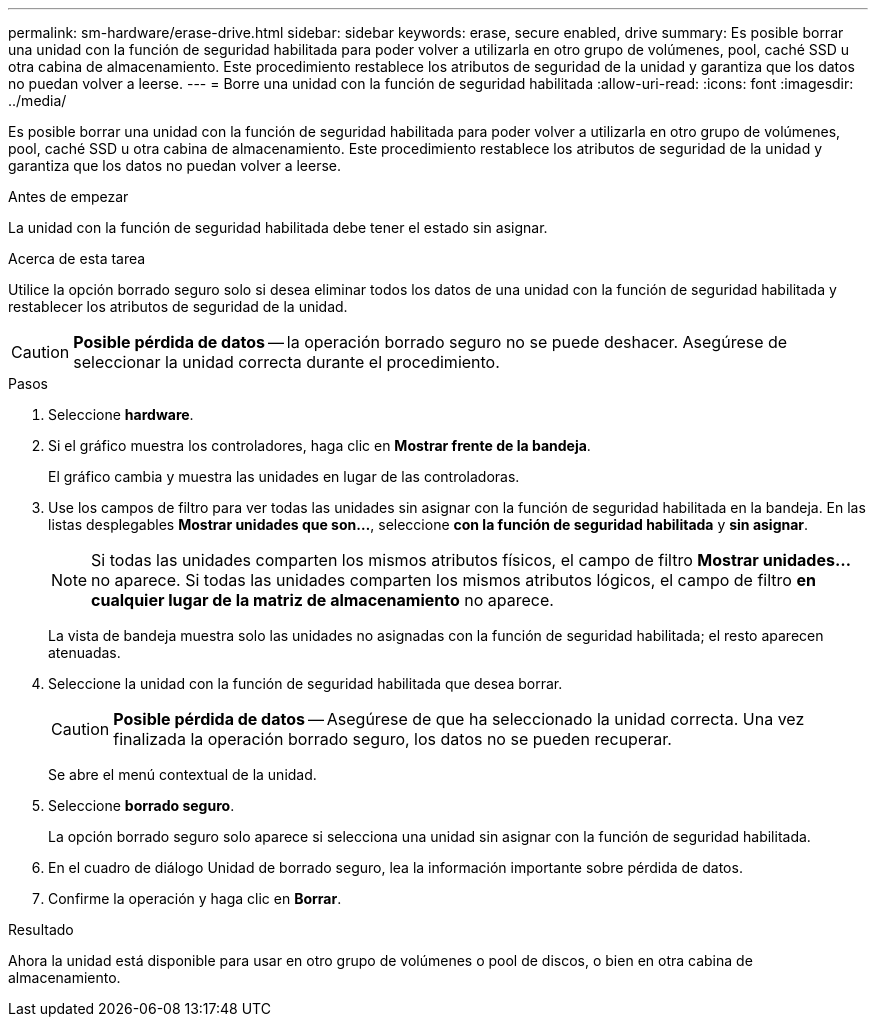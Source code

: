 ---
permalink: sm-hardware/erase-drive.html 
sidebar: sidebar 
keywords: erase, secure enabled, drive 
summary: Es posible borrar una unidad con la función de seguridad habilitada para poder volver a utilizarla en otro grupo de volúmenes, pool, caché SSD u otra cabina de almacenamiento. Este procedimiento restablece los atributos de seguridad de la unidad y garantiza que los datos no puedan volver a leerse. 
---
= Borre una unidad con la función de seguridad habilitada
:allow-uri-read: 
:icons: font
:imagesdir: ../media/


[role="lead"]
Es posible borrar una unidad con la función de seguridad habilitada para poder volver a utilizarla en otro grupo de volúmenes, pool, caché SSD u otra cabina de almacenamiento. Este procedimiento restablece los atributos de seguridad de la unidad y garantiza que los datos no puedan volver a leerse.

.Antes de empezar
La unidad con la función de seguridad habilitada debe tener el estado sin asignar.

.Acerca de esta tarea
Utilice la opción borrado seguro solo si desea eliminar todos los datos de una unidad con la función de seguridad habilitada y restablecer los atributos de seguridad de la unidad.

[CAUTION]
====
*Posible pérdida de datos* -- la operación borrado seguro no se puede deshacer. Asegúrese de seleccionar la unidad correcta durante el procedimiento.

====
.Pasos
. Seleccione *hardware*.
. Si el gráfico muestra los controladores, haga clic en *Mostrar frente de la bandeja*.
+
El gráfico cambia y muestra las unidades en lugar de las controladoras.

. Use los campos de filtro para ver todas las unidades sin asignar con la función de seguridad habilitada en la bandeja. En las listas desplegables *Mostrar unidades que son...*, seleccione *con la función de seguridad habilitada* y *sin asignar*.
+
[NOTE]
====
Si todas las unidades comparten los mismos atributos físicos, el campo de filtro *Mostrar unidades...* no aparece. Si todas las unidades comparten los mismos atributos lógicos, el campo de filtro *en cualquier lugar de la matriz de almacenamiento* no aparece.

====
+
La vista de bandeja muestra solo las unidades no asignadas con la función de seguridad habilitada; el resto aparecen atenuadas.

. Seleccione la unidad con la función de seguridad habilitada que desea borrar.
+
[CAUTION]
====
*Posible pérdida de datos* -- Asegúrese de que ha seleccionado la unidad correcta. Una vez finalizada la operación borrado seguro, los datos no se pueden recuperar.

====
+
Se abre el menú contextual de la unidad.

. Seleccione *borrado seguro*.
+
La opción borrado seguro solo aparece si selecciona una unidad sin asignar con la función de seguridad habilitada.

. En el cuadro de diálogo Unidad de borrado seguro, lea la información importante sobre pérdida de datos.
. Confirme la operación y haga clic en *Borrar*.


.Resultado
Ahora la unidad está disponible para usar en otro grupo de volúmenes o pool de discos, o bien en otra cabina de almacenamiento.
